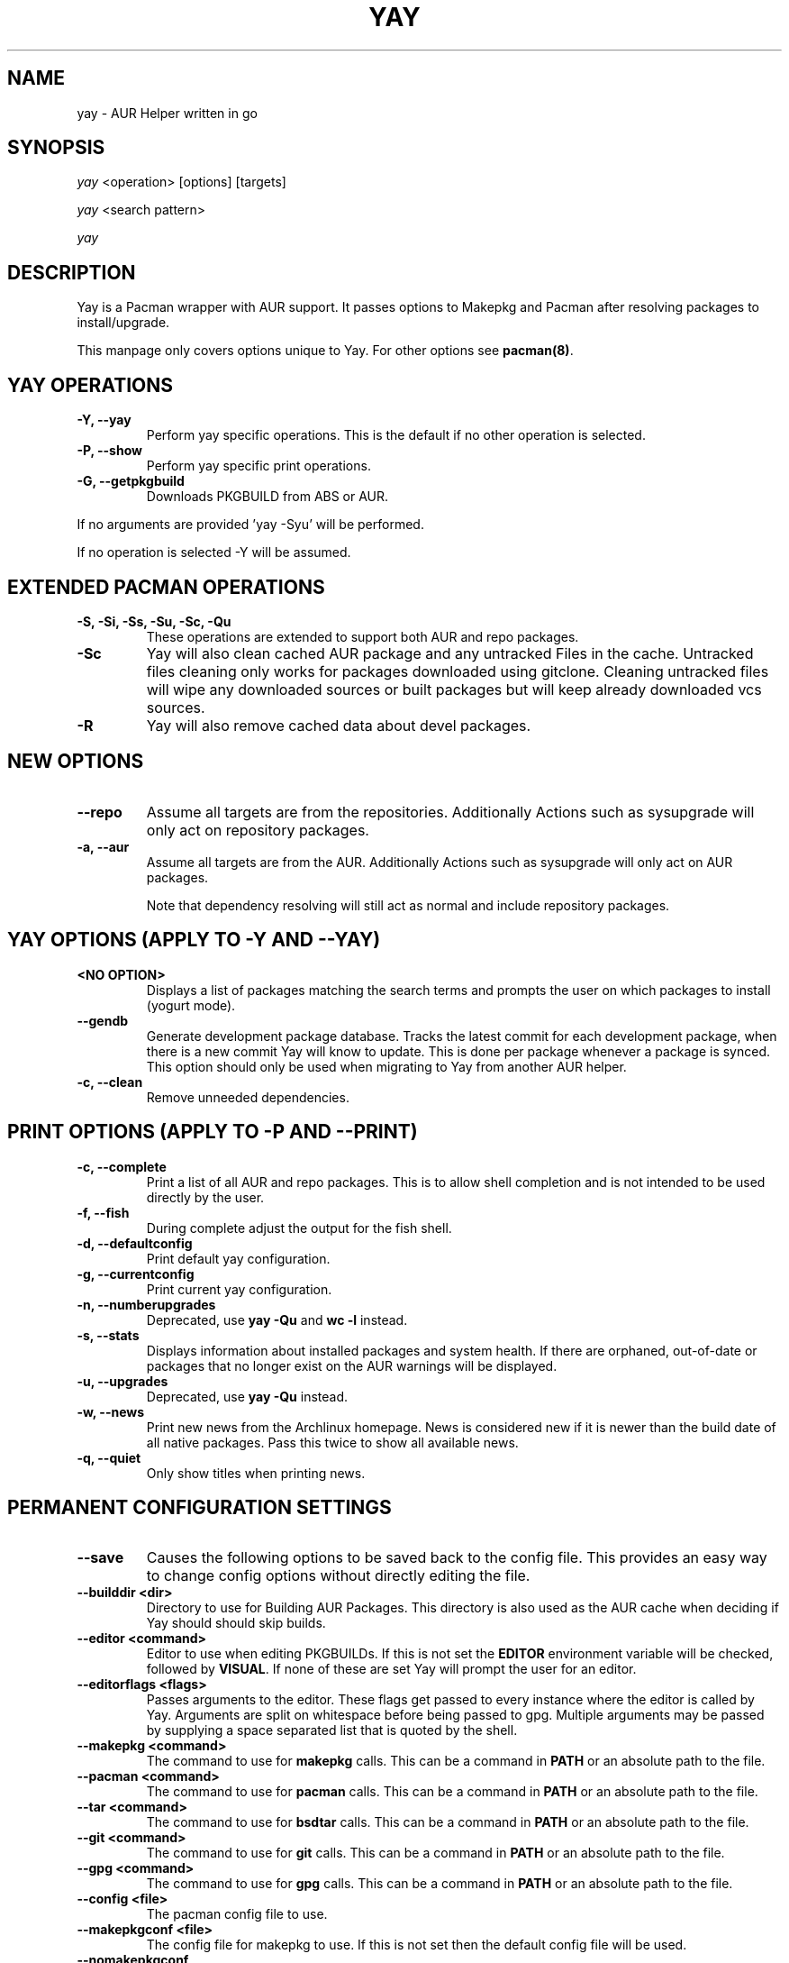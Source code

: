 '\ t
.TH "YAY" "8" "2018\-07\-01" "Yay v8.972+" "Yay Manual"
.nh
.ad l
.SH NAME
yay \- AUR Helper written in go

.SH SYNOPSIS
\fIyay\fR <operation> [options] [targets]
.sp
\fIyay\fR <search pattern>
.sp
\fIyay\fR

.SH DESCRIPTION
Yay is a Pacman wrapper with AUR support. It passes options to Makepkg and
Pacman after resolving packages to install/upgrade.

This manpage only covers options unique to Yay. For other options see
\fBpacman(8)\fR.

.SH YAY OPERATIONS
.TP
.B \-Y, \-\-yay
Perform yay specific operations. This is the default if no other operation is
selected.

.TP
.B \-P, \-\-show
Perform yay specific print operations.

.TP
.B \-G, \-\-getpkgbuild
Downloads PKGBUILD from ABS or AUR.

.RE
If no arguments are provided 'yay \-Syu' will be performed.

If no operation is selected \-Y will be assumed.

.SH EXTENDED PACMAN OPERATIONS
.TP
.B \-S, \-Si, \-Ss, \-Su, \-Sc, \-Qu
These operations are extended to support both AUR and repo packages.

.TP
.B \-Sc
Yay will also clean cached AUR package and any untracked Files in the
cache. Untracked files cleaning only works for packages downloaded
using gitclone. Cleaning untracked files will wipe any downloaded
sources or built packages but will keep already downloaded vcs sources.

.TP
.B \-R
Yay will also remove cached data about devel packages.

.SH NEW OPTIONS
.TP
.B    \-\-repo
Assume all targets are from the repositories. Additionally Actions such as
sysupgrade will only act on repository packages.

.TP
.B \-a, \-\-aur
Assume all targets are from the AUR. Additionally Actions such as
sysupgrade will only act on AUR packages.

Note that dependency resolving will still act as normal and include repository
packages.

.SH YAY OPTIONS (APPLY TO \-Y AND \-\-YAY)

.TP
.B <NO OPTION>
Displays a list of packages matching the search terms and prompts the user on
which packages to install (yogurt mode).

.TP
.B \-\-gendb
Generate development package database. Tracks the latest commit for each
development package, when there is a new commit Yay will know to update. This
is done per package whenever a package is synced. This option should only be
used when migrating to Yay from another AUR helper.

.TP
.B \-c, \-\-clean
Remove unneeded dependencies.

.SH PRINT OPTIONS (APPLY TO \-P AND \-\-PRINT)
.TP
.B \-c, \-\-complete
Print a list of all AUR and repo packages. This is to allow shell completion
and is not intended to be used directly by the user.

.TP
.B \-f, \-\-fish
During complete adjust the output for the fish shell.

.TP
.B \-d, \-\-defaultconfig
Print default yay configuration.

.TP
.B \-g, \-\-currentconfig
Print current yay configuration.

.TP
.B \-n, \-\-numberupgrades
Deprecated, use \fByay -Qu\fR and \fBwc -l\fR instead\%.

.TP
.B \-s, \-\-stats
Displays information about installed packages and system health. If there are
orphaned, out\-of\-date or packages that no longer exist on the AUR warnings will
be displayed.

.TP
.B \-u, \-\-upgrades
Deprecated, use \fByay -Qu\fR instead\%.

.TP
.B \-w, \-\-news
Print new news from the Archlinux homepage. News is considered new if it is
newer than the build date of all native packages. Pass this twice to show all
available news.

.TP
.B \-q, \-\-quiet
Only show titles when printing news.

.SH PERMANENT CONFIGURATION SETTINGS
.TP
.B \-\-save
Causes the following options to be saved back to the config file. This
provides an easy way to change config options without directly editing the
file.

.TP
.B \-\-builddir <dir>
Directory to use for Building AUR Packages. This directory is also used as
the AUR cache when deciding if Yay should should skip builds.

.TP
.B \-\-editor <command>
Editor to use when editing PKGBUILDs. If this is not set the \fBEDITOR\fR
environment variable will be checked, followed by \fBVISUAL\fR. If none of
these are set Yay will prompt the user for an editor.

.TP
.B \-\-editorflags <flags>
Passes arguments to the editor. These flags get passed to every instance where
the editor is called by Yay. Arguments are split on whitespace before being
passed to gpg. Multiple arguments may be passed by supplying a space
separated list that is quoted by the shell.

.TP
.B \-\-makepkg <command>
The command to use for \fBmakepkg\fR calls. This can be a command in
\fBPATH\fR or an absolute path to the file.

.TP
.B \-\-pacman <command>
The command to use for \fBpacman\fR calls. This can be a command in
\fBPATH\fR or an absolute path to the file.

.TP
.B \-\-tar <command>
The command to use for \fBbsdtar\fR calls. This can be a command in
\fBPATH\fR or an absolute path to the file.

.TP
.B \-\-git <command>
The command to use for \fBgit\fR calls. This can be a command in
\fBPATH\fR or an absolute path to the file.

.TP
.B \-\-gpg <command>
The command to use for \fBgpg\fR calls. This can be a command in
\fBPATH\fR or an absolute path to the file.

.TP
.B \-\-config <file>
The pacman config file to use.

.TP
.B \-\-makepkgconf <file>
The config file for makepkg to use\%. If this is not set then the default
config file will be used.

.TP
.B \-\-nomakepkgconf
Reset the makepkg config file back to its default.

.TP
.B \-\-requestsplitn <number>
The maximum amount of packages to request per AUR query. The higher the
number the faster AUR requests will be. Requesting too many packages in one
AUR query will cause an error. This should only make a noticeable difference
with very large requests (>500) packages.

.TP
.B \-\-completioninterval <days>
Time in days to refresh the completion cache. Setting this to 0 will cause
the cache to be refreshed every time, while setting this to -1 will cause the
cache to never be refreshed.

.TP
.B \-\-sortby <votes|popularity|id|baseid|name|base|submitted|modified>
Sort AUR results by a specific field during search.

.TP
.B \-\-answerclean <All|None|Installed|NotInstalled|...>
Set a predetermined answer for the clean build menu question. This answer
will be used instead of reading from standard input but will be treated exactly
the same when parsed.

.TP
.B \-\-answerdiff <All|None|Installed|NotInstalled|...>
Set a predetermined answer for the edit diff  menu question. This answer
will be used instead of reading from standard input but will be treated exactly
the same when parsed.

.TP
.B \-\-answeredit <All|None|Installed|NotInstalled|...>
Set a predetermined answer for the edit pkgbuild menu question. This answer
will be used instead of reading from standard input but will be treated exactly
the same when parsed.

.TP
.B \-\-answerupgrade <Repo|^Repo|None|...>
Set a predetermined answer for the upgrade menu question. Selects which package
ranges or repos to omit for updades. This answer will be used instead of
reading from standard input but will be treated exactly the same.

.TP
.B \-\-noanswerclean
Unset the answer for the clean build menu.

.TP
.B \-\-noanswerdiff
Unset the answer for the diff menu.

.TP
.B \-\-noansweredit
Unset the answer for the edit pkgbuild menu.

.TP
.B \-\-noanswerupgrade
Unset the answer for the upgrade menu.

.TP
.B \-\-cleanmenu
Show the clean menu. This menu gives you the chance to fully delete the
downloaded build files from Yay's cache before redownloing a fresh copy.

.TP
.B \-\-diffmenu
Show the diff menu. This menu gives you the option to view diffs from
build files before building.

Diffs are shown via \fBgit diff\fR which uses
less by default. This behaviour can be changed via git's config, the
\fB$GIT_PAGER\fR or \fB$PAGER\fR environment variables.

.TP
.B \-\-editmenu
Show the edit menu. This menu gives you the option to edit or view PKGBUILDs
before building.

\fBWarning\fR: Yay resolves dependencies ahead of time via the RPC. It is not
recommended to edit pkgbuild variables unless you know what you are doing.

.TP
.B \-\-upgrademenu
Show a detailed list of updates in a similar format to VerbosePkgLists.
Upgrades can also be skipped using numbers, number ranges or repo names.
Adidionally ^ can be used to invert the selection.

\fBWarning\fR: It is not recommended to skip updates from the repositores as
this can lead to partial upgrades. This feature is intended to easily skip AUR
updates on the fly that may be broken or have a long compile time. Ultimately
it is up to the user what upgrades they skip.

.TP
.B \-\-nocleanmenu
Do not show the clean menu.

.TP
.B \-\-nodiffmenu
Do not show the diff menu.

.TP
.B \-\-noeditmenu
Do not show the edit menu.

.TP
.B \-\-noupgrademenu
Do not show the upgrade menu.

.TP
.B \-\-askremovemake
Ask to remove makedepends after installing packages.

.TP
.B \-\-removemake
Remove makedepends after installing packages.

.TP
.B \-\-noremovemake
Do not remove makedepends after installing packages.

.TP
.B \-\-topdown
Display repository packages first and then AUR packages.

.TP
.B \-\-bottomup
Show AUR packages first and then repository packages.

.TP
.B \-\-devel
During sysupgrade also check AUR development packages for updates. Currently
only GitHub packages are supported.

.TP
.B \-\-nodevel
Do not check for development packages updates during sysupgrade.

.TP
.B \-\-gitclone
Use git to download and update PKGBUILDs. PKGBUILDs previously downloaded
using tarball will continue to use tarballs until the package is clean
built. Similarly, PKGBUILDs managed with git will continue to use git until
the package is clean built..

.TP
.B \-\-nogitclone
Download and update PKGBUILDs using tarballs. The above conditions about
previously installed packages still apply.

.TP
.B \-\-afterclean
Remove package sources after successful Install.

.TP
.B \-\-noafterclean
Do not remove package sources after successful Install.

.TP
.B \-\-timeupdate
During sysupgrade also compare the build time of installed packages against
the last modification time of each package's AUR page.

.TP
.B \-\-notimeupdate
Do not consider build times during sysupgrade.

.TP
.B \-\-redownload
Always download pkgbuilds of targets even when a copy is available in cache.

.TP
.B \-\-redownloadall
Always download pkgbuilds of all AUR packages even when a copy is available
in cache.

.TP
.B \-\-noredownload
When downloading pkgbuilds if the pkgbuild is found in cache and is equal or
newer than the AUR's version use that instead of downloading a new one.

.TP
.B \-\-provides
Look for matching providers when searching for AUR packages. When multiple
providers are found a menu will appear prompting you to pick one. This
increases dependency resolve time although this should not be noticeable.

.TP
.B \-\-noprovides
Do not look for matching providers when searching for AUR packages. If
multiple providers happen to be found the menu will still appear.

.TP
.B \-\-pgpfetch
Prompt to import unknown PGP keys from the \fBvalidpgpkeys\fR field of each
PKGBUILD.

.TP
.B \-\-nopgpfetch
Do not prompt to import unknown PGP keys. This is likley to cause a build
failiure unless using options such as \fB\-\-skippgpcheck\fR or a customized
gpg config\%.

.TP
.B \-\-useask
Use pacman's --ask flag to automatically confirm package conflicts. Yay lists
conflicts ahead of time. It is possible thay Yay does not detect
a conflict. Causing a package to be removed without the user's confimation.
Although this is very unlikley.

.TP
.B \-\-nouseask
Manually resolve package conflicts during the install. Packages which do not
conflict will not need to be confimed manually.

.TP
.B \-\-combinedupgrade
During sysupgrade, Yay will first perform a refresh, then show
its combined menu of repo and AUR packages that will be upgraded. Then after
reviewing the pkgbuilds, the repo and AUR upgrade will start with no need
for manual intervention.

If Yay exits for any reason After the refresh without upgrading. It is then
the user's responsibility to either resolve the reason Yay exited or run
a sysupgrade through pacman directly.

.TP
.B \-\-nocombinedupgrade
During sysupgrade, Pacman \-Syu will be called, then the AUR upgrade will
start. This means the upgrade menu and pkgbuild review will be performed
after the sysupgrade has finished.

.TP
.B \-\-rebuild
Always build target packages even when a copy is available in cache.

.TP
.B \-\-rebuildall
Always build all AUR packages even when a copy is available
in cache.

.TP
.B \-\-rebuildtree
When installing an AUR package rebuild and reinstall all of its AUR
dependencies recursivley, even the ones already installed. This flag allows
you to easily rebuild packages against your current system's libraries if they
have become incompatible.

.TP
.B \-\-norebuild
When building packages if the package is found in cache and is an equal version
to the one wanted skip the package build and use the existing package.

.TP
.B \-\-mflags <flags>
Passes arguments to makepkg. These flags get passed to every instance where
makepkg is called by Yay. Arguments are split on whitespace before being
passed to makepkg. Multiple arguments may be passed by supplying a space
separated list that is quoted by the shell.

.TP
.B \-\-gpgflags <flags>
Passes arguments to gpg. These flags get passed to every instance where
gpg is called by Yay. Arguments are split on whitespace before being
passed to gpg. Multiple arguments may be passed by supplying a space
separated list that is quoted by the shell.

.TP
.B \-\-sudoloop
Loop sudo calls in the background to prevent sudo from timing out during long
builds.

.TP
.B \-\-nosudoloop
Do not loop sudo calls in the background.

.SH EXAMPLES
.TP
yay \fIfoo\fR
Search and install from the repos and the \fBAUR\fR\ using yogurt mode.

.TP
yay \-Syu
Update package list and upgrade all currently installed repo and \fBAUR\fR.

.TP
yay \-S \fIfoo\fR
Installs package \fIfoo\fR from the repos or the \fBAUR\fR.

.TP
yay \-Ss \fIfoo\fR
Searches for package \fIfoo\fR on the repos or the \fBAUR\fR.

.TP
yay \-Si \fIfoo\fR
Gets information about package \fIfoo\fR from the repos or the \fBAUR\fR.

.TP
yay \-S \fIfoo\fR \-\-mflags "\-\-skipchecksums \-\-skippgpcheck"
Installs \fIfoo\fR while skipping checksums and pgp checks.

.TP
yay \-\-devel \-\-save
Sets devel to true in the config.

.TP
yay \-P \-\-stats
Shows statistics for installed packages and system health.

.SH FILES
.TP
.B CONFIG DIRECTORY
The config directory is \fI$XDG_CONFIG_HOME/yay/\fR. if
\fB$XDG_CONFIG_HOME\fR is unset, the config directory will fall back to
\fI$HOME/.config/yay\fR.

\fIconfig.json\fR Is used to store all of Yay's config options. Editing
this file should be done through Yay, using the options
mentioned in \fBPERMANENT CONFIGURATION SETTINGS\fR.

.TP
.B CACHE DIRECTORY
The cache directory is \fI$XDG_CACHE_HOME/yay/\fR. if
\fB$XDG_CACHE_HOME\fR is unset, the cache directory will fall back to
\fI$HOME/.cache/yay\fR.

\fIcompletion.cache\fR holds a list of of all packages, including the AUR,
for shell completion. By default the completion files are refreshed every
7 days.

\fIvcs.json\fR tracks VCS packages and the latest commit of each source. If
any of these commits change the package will be upgraded during a devel update.

.TP
.B BUILD DIRECTORY
Unless otherwise set this should be the same as \fBCACHE DIRECTORY\fR. This
directory is used to store downloaded AUR Packages as well as any source files
and built packages from those packages.

.TP
.B PACMAN.CONF
Yay uses Pacman's config file to set certain pacman options either through
go\-alpm or Yay itself. Options inherited include most libalpm options and
pacman options.

Notably: \fBDatabases\fR, \fBColor\fR and \fB*Path/*Dir\fR options are used.

.SH SEE ALSO
.BR makepkg (8),
.BR makepkg.conf (5),
.BR PKGBUILD (5),
.BR pacman (8),
.BR pacman.conf (5)

See the arch wiki at https://wiki.archlinux.org/index.php/Arch_User_Repository for more info on the \fBAUR\fR.

.SH BUGS
Please report bugs to our GitHub page https://github.com/Jguer/yay

.SH AUTHORS
Jguer <joaogg3@gmail.com>
.br
Anna <morganamilo@gmail.com>
